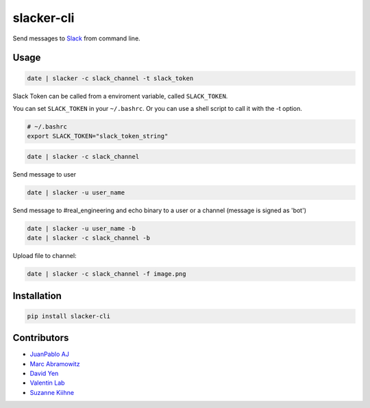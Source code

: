 ===========
slacker-cli
===========

.. image:: https://travis-ci.org/juanpabloaj/slacker-cli.svg?branch=master
    :target: https://travis-ci.org/juanpabloaj/slacker-cli
.. image:: https://coveralls.io/repos/juanpabloaj/slacker-cli/badge.png?branch=master
    :target: https://coveralls.io/r/juanpabloaj/slacker-cli?branch=master
.. image:: https://pypip.in/v/slacker-cli/badge.png
    :target: https://pypi.python.org/pypi/slacker-cli


Send messages to `Slack <https://slack.com/>`_ from command line.

Usage
=====

.. code-block:: bash

    date | slacker -c slack_channel -t slack_token

Slack Token can be called from a enviroment variable, called ``SLACK_TOKEN``.

You can set ``SLACK_TOKEN`` in your ``~/.bashrc``. Or you can use a shell script to call it with the -t option. 

.. code-block:: bash

    # ~/.bashrc
    export SLACK_TOKEN="slack_token_string"

.. code-block:: bash

    date | slacker -c slack_channel

Send message to user

.. code-block:: bash

    date | slacker -u user_name

Send message to #real_engineering and echo binary to a user or a channel (message is signed as 'bot')

.. code-block:: bash

    date | slacker -u user_name -b
    date | slacker -c slack_channel -b

Upload file to channel:

.. code-block:: bash

    date | slacker -c slack_channel -f image.png

Installation
============

.. code-block:: bash

    pip install slacker-cli

Contributors
============

- `JuanPablo AJ <https://github.com/juanpabloaj>`_
- `Marc Abramowitz <https://github.com/msabramo>`_
- `David Yen <https://github.com/davidyen1124>`_
- `Valentin Lab <https://github.com/vaab>`_
- `Suzanne Kiihne <https://github.com/suz>`_
